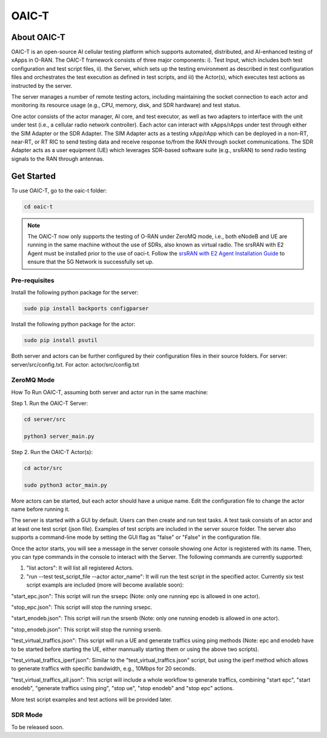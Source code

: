 =======================================
OAIC-T 
=======================================

About OAIC-T
------------

OAIC-T is an open-source AI cellular testing platform which supports automated, distributed, and AI-enhanced testing of xApps in O-RAN.
The OAIC-T framework consists of three major components: i). Test Input, which includes both test configuration and test script files, 
ii). the Server, which sets up the testing environment as described in test configuration files and orchestrates the test execution as 
defined in test scripts, and iii) the Actor(s), which executes test actions as instructed by the server. 

.. image:: oaci_t_framework.jpg
   :width: 90%
   :alt: OAIC-T Framework


The server manages a number of remote testing actors, including maintaining the socket connection to each actor and monitoring its resource 
usage (e.g., CPU, memory, disk, and SDR hardware) and test status. 

One actor consists of the actor manager, AI core, and test executor, as well as two adapters to interface with the unit under test 
(i.e., a cellular radio network controller). Each actor can interact with xApps/rApps under test through either the SIM Adapter or the 
SDR Adapter. The SIM Adapter acts as a testing xApp/rApp which can be deployed in a non-RT, near-RT, or RT RIC to send testing data and 
receive response to/from the RAN through socket communications. The SDR Adapter acts as a user equipment (UE) which leverages SDR-based 
software suite (e.g., srsRAN) to send radio testing signals to the RAN through antennas. 

Get Started
-------------------------

To use OAIC-T, go to the oaic-t folder:

.. code-block:: rst

   cd oaic-t


.. note::

	The OAIC-T now only supports the testing of O-RAN under ZeroMQ mode, i.e., both eNodeB and UE are running in the same machine without 
	the use of SDRs, also known as virtual radio. The srsRAN with E2 Agent must be installed prior to the use of oaci-t. Follow the `srsRAN with E2 Agent Installation Guide <https://openaicellular.github.io/oaic/srsRAN_installation.html>`_ to ensure that the 5G Network is successfully set up.	



Pre-requisites
===========


Install the following python package for the server:

.. code-block:: bash
    
    sudo pip install backports configparser

Install the following python package for the actor:

.. code-block:: bash
    
    sudo pip install psutil

Both server and actors can be further configured by their configuration files in their source folders. For server: server/src/config.txt. For actor: actor/src/config.txt


ZeroMQ Mode
===========


How To Run OAIC-T, assuming both server and actor run in the same machine:

Step 1. Run the OAIC-T Server: 

.. code-block:: rst
	
	cd server/src
	 
	python3 server_main.py 
	
Step 2. Run the OAIC-T Actor(s): 

.. code-block:: rst
	
	cd actor/src
	
	sudo python3 actor_main.py

More actors can be started, but each actor should have a unique name. Edit the configuration file to change the actor name before running it.

The server is started with a GUI by default. Users can then create and run test tasks. A test task consists of an actor and at least one test script (json file). Examples of test scripts are included in the server source folder. The server also supports a command-line mode by setting the GUI flag as "false" or "False" in the configuration file. 

Once the actor starts, you will see a message in the server console showing one Actor is registered with its name.
Then, you can type commands in the console to interact with the Server. The following commands are currently supported:

1. "list actors": It will list all registered Actors.
2. "run --test test_script_file --actor actor_name": It will run the test script in the specified actor. Currently six test script exampls are included (more will become available soon):

"start_epc.json": This script will run the srsepc (Note: only one running epc is allowed in one actor).

"stop_epc.json": This script will stop the running srsepc.

"start_enodeb.json": This script will run the srsenb (Note: only one running enodeb is allowed in one actor).

"stop_enodeb.json": This script will stop the running srsenb.

"test_virtual_traffics.json": This script will run a UE and generate traffics using ping methods (Note: epc and enodeb have to be started before starting the UE, either mannually starting them or using the above two scripts).

"test_virtual_traffics_iperf.json": Similar to the "test_virtual_traffics.json" script, but using the iperf method which allows to generate traffics with specific bandwidth, e.g., 10Mbps for 20 seconds.

"test_virtual_traffics_all.json": This script will include a whole workflow to generate traffics, combining "start epc", "start enodeb", "generate traffics using ping", "stop ue", "stop enodeb" and "stop epc" actions. 


More test script examples and test actions will be provided later.

SDR Mode
========

To be released soon.

